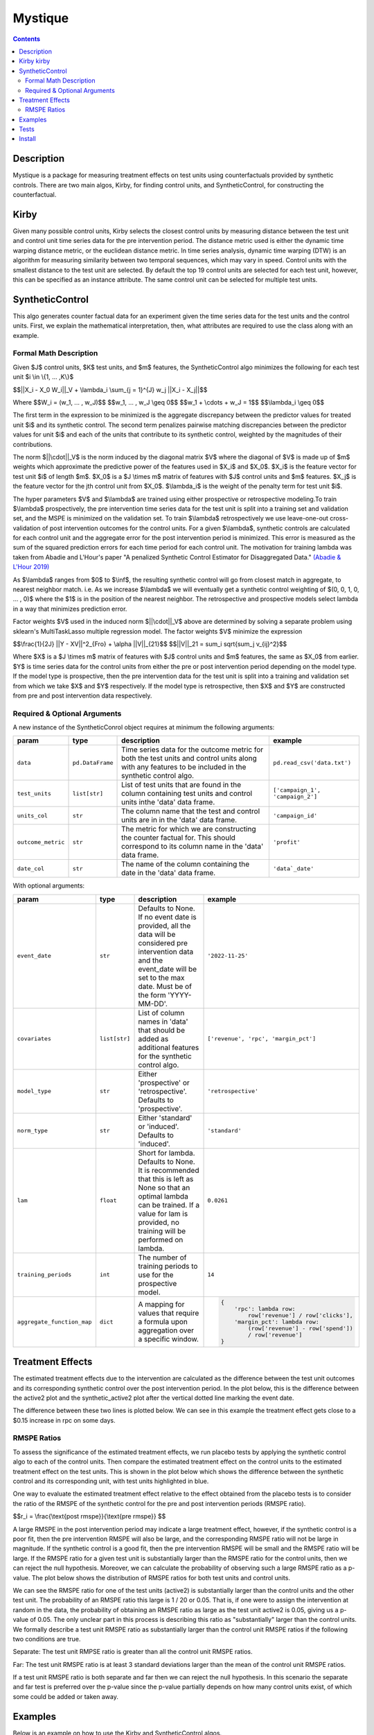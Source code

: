 Mystique
=======================

.. contents::

Description
-----------

Mystique is a package for measuring treatment effects on test units using counterfactuals provided
by synthetic controls. There are two main algos, Kirby, for finding control units, and
SyntheticControl, for constructing the counterfactual.

Kirby |kirby|
-------------

.. |kirby| image:: images/kirby.png
   :width: 20

Given many possible control units, Kirby selects the closest control units by measuring distance
between the test unit and control unit time series data for the pre intervention period. The
distance metric used is either the dynamic time warping distance metric, or the euclidean distance
metric. In time series analysis, dynamic time warping (DTW) is an algorithm for measuring similarity
between two temporal sequences, which may vary in speed. Control units with the smallest distance to
the test unit are selected. By default the top 19 control units are selected for each test unit,
however, this can be specified as an instance attribute. The same control unit can be selected for
multiple test units.

.. image:: images/dtw.svg
   :width: 500

SyntheticControl
----------------

This algo generates counter factual data for an experiment given the time series data for the test
units and the control units. First, we explain the mathematical interpretation, then, what
attributes are required to use the class along with an example.

Formal Math Description
^^^^^^^^^^^^^^^^^^^^^^^
Given $J$ control units, $K$ test units, and $m$ features, the
SyntheticControl algo minimizes the following for each test unit $i \\in \\{1, ... ,K\\}$

$$||X_i - X_0 W_i||_V + \\lambda_i \\sum_{j = 1}^{J} w_j ||X_i - X_j||$$

Where
$$W_i = (w_1, ... , w_J)$$
$$w_1, ... , w_J \\geq 0$$
$$w_1 + \\cdots + w_J = 1$$
$$\\lambda_i \\geq 0$$

The first term in the expression to be minimized is the aggregate discrepancy between the predictor
values for treated unit $i$ and its synthetic control. The second term penalizes pairwise matching
discrepancies between the predictor values for unit $i$ and each of the units that contribute to its
synthetic control, weighted by the magnitudes of their contributions.

The norm $||\\cdot||_V$ is the norm induced by the diagonal matrix $V$ where the diagonal of $V$ is
made up of $m$ weights which approximate the predictive power of the features used in $X_i$ and
$X_0$. $X_i$ is the feature vector for test unit $i$ of length $m$. $X_0$ is a $J \\times m$ matrix
of features with $J$ control units and $m$ features. $X_j$ is the feature vector for the jth control
unit from $X_0$.  $\\lambda_i$ is the weight of the penalty term for test unit $i$.

The hyper parameters $V$ and $\\lambda$ are trained using either prospective or retrospective
modeling.To train $\\lambda$ prospectively, the pre intervention time series data for the test unit
is split into a training set and validation set, and the MSPE is minimized on the validation set. To
train $\\lambda$ retrospectively we use leave-one-out cross-validation of post intervention
outcomes for the control units. For a given $\\lambda$, synthetic controls are calculated for each
control unit and the aggregate error for the post intervention period is minimized. This error is
measured as the sum of the squared prediction errors for each time period for each control unit. The
motivation for training lambda was taken from Abadie and L'Hour's paper "A penalized Synthetic
Control Estimator for Disaggregated Data."
`(Abadie & L'Hour 2019) <https://file.lianxh.cn/PDFTW/01621459.2021.pdf>`_

As $\\lambda$ ranges from $0$ to $\\inf$, the resulting synthetic control will go from closest match
in aggregate, to nearest neighbor match. i.e. As we increase $\\lambda$ we will eventually get a
synthetic control weighting of $(0, 0, 1, 0, ... , 0)$ where the $1$ is in the position of the
nearest neighbor. The retrospective and prospective models select lambda in a way that minimizes
prediction error.

Factor weights $V$ used in the induced norm $||\\cdot||_V$ above are determined by solving a
separate problem using sklearn's MultiTaskLasso multiple regression model. The factor weights $V$
minimize the expression

$$\\frac{1}{2J} ||Y - XV||^2_{Fro} + \\alpha ||V||_{21}$$
$$||V||_21 = \sum_i \sqrt{\sum_j v_{ij}^2}$$

Where $X$ is a $J \\times m$ matrix of features with $J$ control units and $m$ features, the same as
$X_0$ from earlier. $Y$ is time series data for the control units from either the pre or post
intervention period depending on the model type. If the model type is prospective, then the pre
intervention data for the test unit is split into a training and validation set from which we take
$X$ and $Y$ respectively. If the model type is retrospective, then $X$ and $Y$ are constructed from
pre and post intervention data respectively.

Required & Optional Arguments
^^^^^^^^^^^^^^^^^^^^^^^^^^^^^
A new instance of the SyntheticConrol object requires at minimum the following arguments:

+--------------------+------------------+----------------------------------------------------+----------------------------------+
| param              | type             | description                                        | example                          |
+====================+==================+====================================================+==================================+
| ``data``           | ``pd.DataFrame`` | Time series data for the outcome metric            | ``pd.read_csv('data.txt')``      |
|                    |                  | for both the test units and control units along    |                                  |
|                    |                  | with any features to be included in the synthetic  |                                  |
|                    |                  | control algo.                                      |                                  |
+--------------------+------------------+----------------------------------------------------+----------------------------------+
| ``test_units``     | ``list[str]``    | List of test units that are found in               | ``['campaign_1', 'campaign_2']`` |
|                    |                  | the column containing test units and control units |                                  |
|                    |                  | inthe 'data' data frame.                           |                                  |
+--------------------+------------------+----------------------------------------------------+----------------------------------+
| ``units_col``      | ``str``          | The column name that the test and                  | ``'campaign_id'``                |
|                    |                  | control units are in in the 'data' data frame.     |                                  |
+--------------------+------------------+----------------------------------------------------+----------------------------------+
| ``outcome_metric`` | ``str``          | The metric for which we are                        | ``'profit'``                     |
|                    |                  | constructing the counter factual for. This should  |                                  |
|                    |                  | correspond to its column name in the 'data' data   |                                  |
|                    |                  | frame.                                             |                                  |
+--------------------+------------------+----------------------------------------------------+----------------------------------+
| ``date_col``       | ``str``          | The name of the column containing the              | ``'data`_date'``                 |
|                    |                  | date in the 'data' data frame.                     |                                  |
+--------------------+------------------+----------------------------------------------------+----------------------------------+

With optional arguments:

+----------------------------+---------------+--------------------------------------------------------+---------------------------------------------+
| param                      | type          | description                                            | example                                     |
+============================+===============+========================================================+=============================================+
| ``event_date``             | ``str``       | Defaults to None. If no event date is                  | ``'2022-11-25'``                            |
|                            |               | provided, all the data will be considered pre          |                                             |
|                            |               | intervention data and the event_date will be           |                                             |
|                            |               | set to the max date. Must be of the form 'YYYY-MM-DD'. |                                             |
+----------------------------+---------------+--------------------------------------------------------+---------------------------------------------+
| ``covariates``             | ``list[str]`` | List of column names in 'data'                         | ``['revenue', 'rpc', 'margin_pct']``        |
|                            |               | that should be added as additional features for        |                                             |
|                            |               | the synthetic control algo.                            |                                             |
+----------------------------+---------------+--------------------------------------------------------+---------------------------------------------+
| ``model_type``             | ``str``       | Either 'prospective' or 'retrospective'.               | ``'retrospective'``                         |
|                            |               | Defaults to 'prospective'.                             |                                             |
+----------------------------+---------------+--------------------------------------------------------+---------------------------------------------+
| ``norm_type``              | ``str``       | Either 'standard' or 'induced'.                        | ``'standard'``                              |
|                            |               | Defaults to 'induced'.                                 |                                             |
+----------------------------+---------------+--------------------------------------------------------+---------------------------------------------+
| ``lam``                    | ``float``     | Short for lambda. Defaults to None.                    | ``0.0261``                                  |
|                            |               | It is recommended that this is left as None so         |                                             |
|                            |               | that an optimal lambda can be trained. If a            |                                             |
|                            |               | value for lam is provided, no training will be         |                                             |
|                            |               | performed on lambda.                                   |                                             |
+----------------------------+---------------+--------------------------------------------------------+---------------------------------------------+
| ``training_periods``       | ``int``       | The number of training periods to                      | ``14``                                      |
|                            |               | use for the prospective model.                         |                                             |
+----------------------------+---------------+--------------------------------------------------------+---------------------------------------------+
| ``aggregate_function_map`` | ``dict``      | A mapping for values that require a formula            | .. code:: python                            |
|                            |               | upon aggregation over a specific window.               |                                             |
|                            |               |                                                        |     {                                       |
|                            |               |                                                        |         'rpc': lambda row:                  |
|                            |               |                                                        |             row['revenue'] / row['clicks'], |
|                            |               |                                                        |         'margin_pct': lambda row:           |
|                            |               |                                                        |             (row['revenue'] - row['spend']) |
|                            |               |                                                        |             / row['revenue']                |
|                            |               |                                                        |     }                                       |
+----------------------------+---------------+--------------------------------------------------------+---------------------------------------------+

Treatment Effects
-----------------

The estimated treatment effects due to the intervention are calculated as the difference between the
test unit outcomes and its corresponding synthetic control over the post intervention period. In the
plot below, this is the difference between the active2 plot and the synthetic_active2 plot after the
vertical dotted line marking the event date.

.. image:: images/estimate_effects.png
   :width: 700

The difference between these two lines is plotted below. We can see in this example the treatment
effect gets close to a $0.15 increase in rpc on some days.

.. image:: images/diff.png
   :width: 700

RMSPE Ratios
^^^^^^^^^^^^

To assess the significance of the estimated treatment effects, we run placebo tests by applying
the synthetic control algo to each of the control units. Then compare the estimated treatment
effect on the control units to the estimated treatment effect on the test units. This is shown in
the plot below which shows the difference between the synthetic control and its corresponding unit,
with test units highlighted in blue.

.. image:: images/placebo_plot.png
   :width: 700

One way to evaluate the estimated treatment effect relative to the effect obtained from the placebo
tests is to consider the ratio of the RMSPE of the synthetic control for the pre and post
intervention periods (RMSPE ratio).

$$r_i = \\frac{\\text{post rmspe}}{\\text{pre rmspe}} $$

A large RMSPE in the post intervention period may indicate a large treatment effect, however, if the
synthetic control is a poor fit, then the pre intervention RMSPE will also be large, and the
corresponding RMSPE ratio will not be large in magnitude. If the synthetic control is a good fit,
then the pre intervention RMSPE will be small and the RMSPE ratio will be large. If the RMSPE ratio
for a given test unit is substantially larger than the RMSPE ratio for the control units, then we
can reject the null hypothesis. Moreover, we can calculate the probability of observing such a large
RMSPE ratio as a p-value. The plot below shows the distribution of RMSPE ratios for both test units
and control units.

.. image:: images/rmspe_ratios.png
   :width: 650

We can see the RMSPE ratio for one of the test units (active2) is substantially larger than the
control units and the other test unit. The probability of an RMSPE ratio this large is 1 / 20 or
0.05. That is, if one were to assign the intervention at random in the data, the probability of
obtaining an RMSPE ratio as large as the test unit active2 is 0.05, giving us a p-value of 0.05. The
only unclear part in this process is describing this ratio as "substantially" larger than the
control units. We formally describe a test unit RMSPE ratio as substantially larger than the control
unit RMSPE ratios if the following two conditions are true.

Separate: The test unit RMPSE ratio is greater than all the control unit RMSPE ratios.

Far: The test unit RMSPE ratio is at least 3 standard deviations larger than the mean of the control
unit RMSPE ratios.
 
If a test unit RMSPE ratio is both separate and far then we can reject the null hypothesis. In this
scenario the separate and far test is preferred over the p-value since the p-value partially
depends on how many control units exist, of which some could be added or taken away.

Examples
--------

Below is an example on how to use the Kirby and SyntheticControl algos.

.. code:: python

    import pandas as pd
    from s1_mystique import Kirby, SyntheticControl

    df_campaigns = pd.read_csv("domestic_taboola_campaigns.csv")

    # Create an instance of Kirby
    kb = Kirby(
        data=df_campaigns,
        test_units=["campaign_t1", "campaign_t2"],
        units_col="campaign_id",
        outcome_metric="profit",
        date_col="data_date"
        event_date="2022-11-25",
    )

    # Run get_control_units method to get the best control units for the experiment. This method
    # returns the original data frame df_campaigns subset to campaigns selected by Kirby.
    exp_data = kb.get_control_units()

    # Create an instance of SyntheticControl
    sc = SyntheticControl(
        data=exp_data,
        test_units=["campaign_t1", "campaign_t2"],
        units_col="campaign_id",
        outcome_metric="profit",
        date_col="data_date",
        event_date="2022-11-25",
        covariates=["rpc", "spend"],
        model_type="retrospective",
        aggregate_function_map={
            "rpc": lambda row: row["revenue"] / row["clicks"]
        }
    )

    # Run the find_weights and fit_synthetic_control methods to construct the counter factuals for
    # the test units
    sc.find_weights()
    sc.fit_synthetic_control()

    # Approximate the treatment effects in aggregate with estimate_effects.
    diff, mean_effects, mean_effects_agg = sc.estimate_effects()

    # Run the placebo test to determine significance of the estimated treatment effects.
    sc.run_placebo_test()

Tests
-----

Note: these Make targets can be invoked with `USE_TOX_IMAGE=true` should you decide
not to setup tox.

Lint code with

::

    $ make lint

Check cyclomatic code complexity with

::

    $ make complexity

Run tests with

::

    $ make test

Install
-------

Install without running linter, cyclomatic complexity and unit tests:

::

    $ make install


Run linter and unit tests:

::

    $ make
